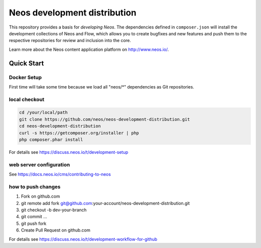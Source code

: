 -----------------------------
Neos development distribution
-----------------------------

This repository provides a basis for *developing Neos*. The dependencies defined in ``composer.json`` will install
the development collections of Neos and Flow, which allows you to create bugfixes and new features and push them to
the respective repositories for review and inclusion into the core.

Learn more about the Neos content application platform on http://www.neos.io/.

Quick Start
===========

Docker Setup
------------

First time will take some time because we load all "neos/*" dependencies as Git repositories.

.. code:: bash
  docker compose up -d && docker compose logs -f

local checkout
--------------

.. code:: bash

  cd /your/local/path
  git clone https://github.com/neos/neos-development-distribution.git
  cd neos-development-distribution
  curl -s https://getcomposer.org/installer | php
  php composer.phar install

For details see https://discuss.neos.io/t/development-setup

web server configuration
------------------------

See https://docs.neos.io/cms/contributing-to-neos

how to push changes
-------------------

1. Fork on github.com
2. git remote add fork git@github.com:your-account/neos-development-distribution.git
3. git checkout -b dev-your-branch
4. git commit ...
5. git push fork
6. Create Pull Request on github.com

For details see https://discuss.neos.io/t/development-workflow-for-github
